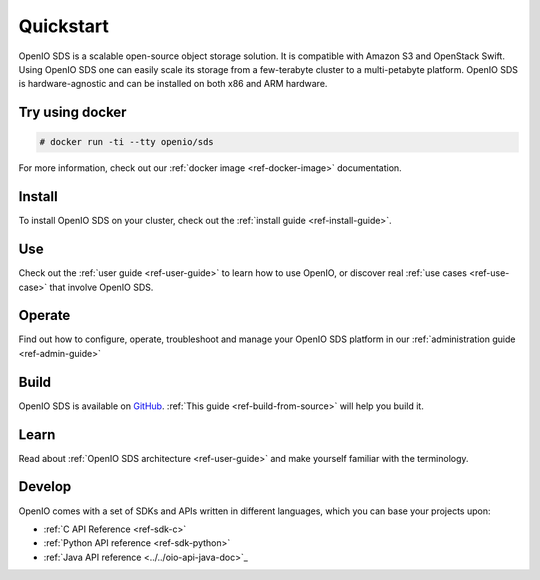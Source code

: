==========
Quickstart
==========

OpenIO SDS is a scalable open-source object storage solution.
It is compatible with Amazon S3 and OpenStack Swift.
Using OpenIO SDS one can easily scale its storage from a few-terabyte cluster to a multi-petabyte platform.
OpenIO SDS is hardware-agnostic and can be installed on both x86 and ARM hardware.

Try using docker
----------------

.. code-block:: console

   # docker run -ti --tty openio/sds

For more information, check out our :ref:`docker image <ref-docker-image>` documentation.


Install
-------

To install OpenIO SDS on your cluster, check out the :ref:`install guide <ref-install-guide>`.


Use
---

Check out the :ref:`user guide <ref-user-guide>` to learn how to use OpenIO, or discover real :ref:`use cases <ref-use-case>` that involve OpenIO SDS.


Operate
-------

Find out how to configure, operate, troubleshoot and manage your OpenIO SDS platform in our :ref:`administration guide <ref-admin-guide>`


Build
-----

OpenIO SDS is available on `GitHub <https://github.com/open-io/oio-sds>`_.
:ref:`This guide <ref-build-from-source>` will help you build it.


Learn
-----

Read about :ref:`OpenIO SDS architecture <ref-user-guide>` and make yourself familiar with the terminology.


Develop
-------

OpenIO comes with a set of SDKs and APIs written in different languages, which you can base your projects upon:

- :ref:`C API Reference <ref-sdk-c>`
- :ref:`Python API reference <ref-sdk-python>`
- :ref:`Java API reference <../../oio-api-java-doc>`_
